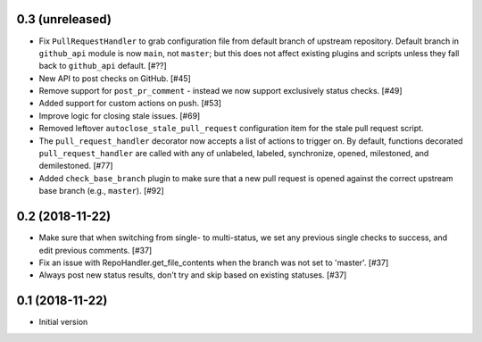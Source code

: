 0.3 (unreleased)
----------------

* Fix ``PullRequestHandler`` to grab configuration file from default branch
  of upstream repository. Default branch in ``github_api`` module is now
  ``main``, not ``master``; but this does not affect existing plugins and
  scripts unless they fall back to ``github_api`` default. [#??]

* New API to post checks on GitHub. [#45]

* Remove support for ``post_pr_comment`` - instead we now support exclusively
  status checks. [#49]

* Added support for custom actions on push. [#53]

* Improve logic for closing stale issues. [#69]

* Removed leftover ``autoclose_stale_pull_request`` configuration item for
  the stale pull request script.

* The ``pull_request_handler`` decorator now accepts a list of actions to
  trigger on. By default, functions decorated ``pull_request_handler`` are
  called with any of unlabeled, labeled, synchronize, opened, milestoned, and
  demilestoned. [#77]

* Added ``check_base_branch`` plugin to make sure that a new pull request
  is opened against the correct upstream base branch (e.g., ``master``). [#92]

0.2 (2018-11-22)
----------------

* Make sure that when switching from single- to multi-status, we set any
  previous single checks to success, and edit previous comments. [#37]

* Fix an issue with RepoHandler.get_file_contents when the branch was not
  set to 'master'. [#37]

* Always post new status results, don't try and skip based on existing
  statuses. [#37]

0.1 (2018-11-22)
----------------

* Initial version
